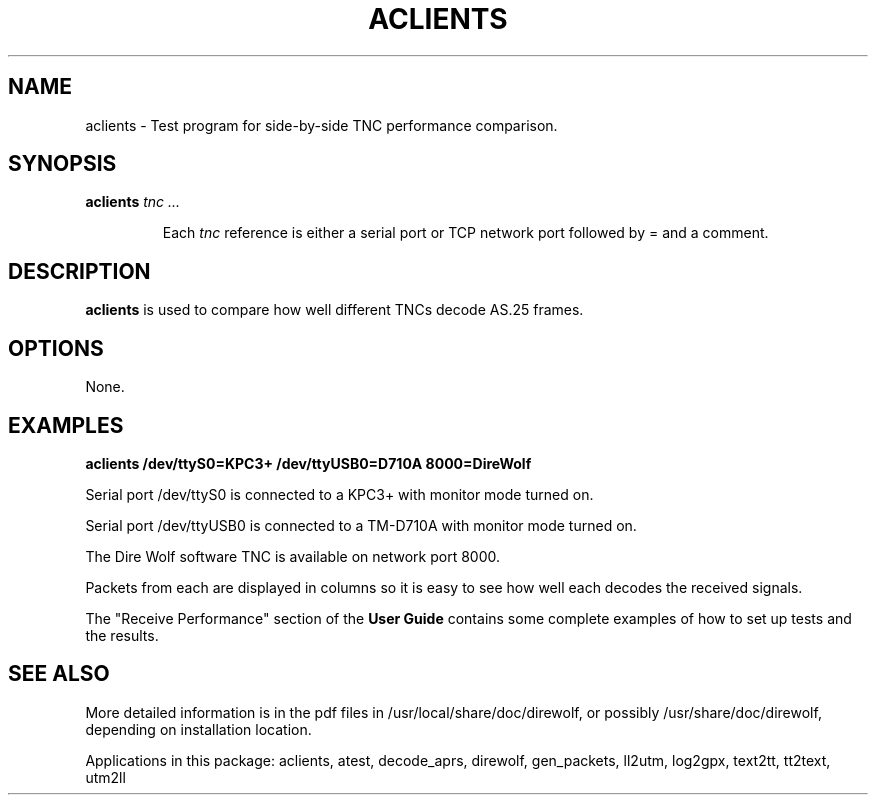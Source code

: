 .TH ACLIENTS  1

.SH NAME
aclients \- Test program for side-by-side TNC performance comparison.


.SH SYNOPSIS
.B aclients 
.I tnc ...
.RS
.P
Each \fItnc\fR reference is either a serial port or TCP network port followed by = and a comment.
.P
.RE

.SH DESCRIPTION
\fBaclients\fR is used to compare how well different TNCs decode AS.25 frames.
.P



.SH OPTIONS
None.



.SH EXAMPLES

.B aclients  /dev/ttyS0=KPC3+  /dev/ttyUSB0=D710A  8000=DireWolf
.P
Serial port /dev/ttyS0 is connected to a KPC3+ with monitor mode turned on.
.P
Serial port /dev/ttyUSB0 is connected to a TM-D710A with monitor mode turned on.
.P
The Dire Wolf software TNC is available on network port 8000.
.P
Packets from each are displayed in columns so it is easy to see how well each decodes 
the received signals.
.P

The "Receive Performance" section of the \fBUser Guide\fR contains some complete examples 
of how to set up tests and the results.


.SH SEE ALSO
More detailed information is in the pdf files in /usr/local/share/doc/direwolf, or possibly /usr/share/doc/direwolf, depending on installation location.

Applications in this package: aclients, atest, decode_aprs, direwolf, gen_packets, ll2utm, log2gpx, text2tt, tt2text, utm2ll

